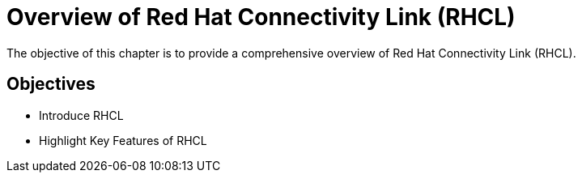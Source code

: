 = Overview of Red Hat Connectivity Link (RHCL)

The objective of this chapter is to provide a comprehensive overview of Red Hat Connectivity Link (RHCL).

== Objectives

* Introduce RHCL
* Highlight Key Features of RHCL
